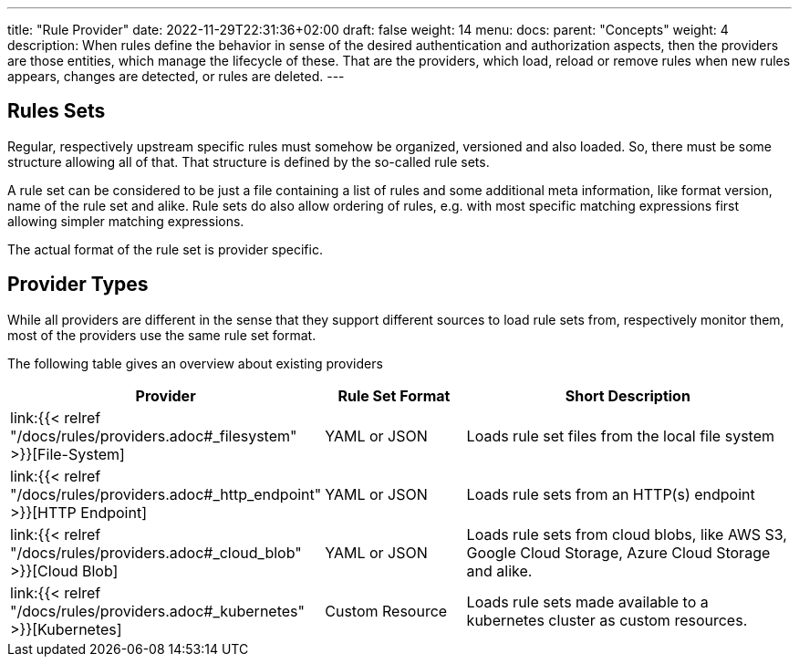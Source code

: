 ---
title: "Rule Provider"
date: 2022-11-29T22:31:36+02:00
draft: false
weight: 14
menu:
  docs:
    parent: "Concepts"
    weight: 4
description: When rules define the behavior in sense of the desired authentication and authorization aspects, then the providers are those entities, which manage the lifecycle of these. That are the providers, which load, reload or remove rules when new rules appears, changes are detected, or rules are deleted.
---

:toc:

== Rules Sets

Regular, respectively upstream specific rules must somehow be organized, versioned and also loaded. So, there must be some structure allowing all of that. That structure is defined by the so-called rule sets.

A rule set can be considered to be just a file containing a list of rules and some additional meta information, like format version, name of the rule set and alike. Rule sets do also allow ordering of rules, e.g. with most specific matching expressions first allowing simpler matching expressions.

The actual format of the rule set is provider specific.

== Provider Types

While all providers are different in the sense that they support different sources to load rule sets from, respectively monitor them, most of the providers use the same rule set format.

The following table gives an overview about existing providers

[cols="2,2,5"]
|===
| **Provider** | **Rule Set Format** | **Short Description**

| link:{{< relref "/docs/rules/providers.adoc#_filesystem" >}}[File-System]
| YAML or JSON
| Loads rule set files from the local file system

| link:{{< relref "/docs/rules/providers.adoc#_http_endpoint" >}}[HTTP Endpoint]
| YAML or JSON
| Loads rule sets from an HTTP(s) endpoint

| link:{{< relref "/docs/rules/providers.adoc#_cloud_blob" >}}[Cloud Blob]
| YAML or JSON
| Loads rule sets from cloud blobs, like AWS S3, Google Cloud Storage, Azure Cloud Storage and alike.

| link:{{< relref "/docs/rules/providers.adoc#_kubernetes" >}}[Kubernetes]
| Custom Resource
| Loads rule sets made available to a kubernetes cluster as custom resources.

|===
